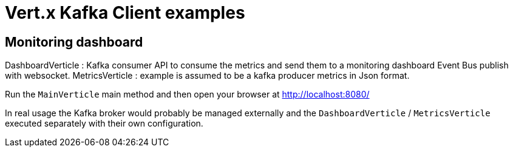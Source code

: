 = Vert.x Kafka Client examples



== Monitoring dashboard
DashboardVerticle : Kafka consumer API to consume the metrics and send them to a monitoring dashboard Event Bus publish with websocket.
MetricsVerticle : example is assumed to be a kafka producer metrics in Json format.


Run the `MainVerticle` main method and then open your browser at http://localhost:8080/

In real usage the Kafka broker would probably be managed externally and the `DashboardVerticle` /
`MetricsVerticle` executed separately with their own configuration.

